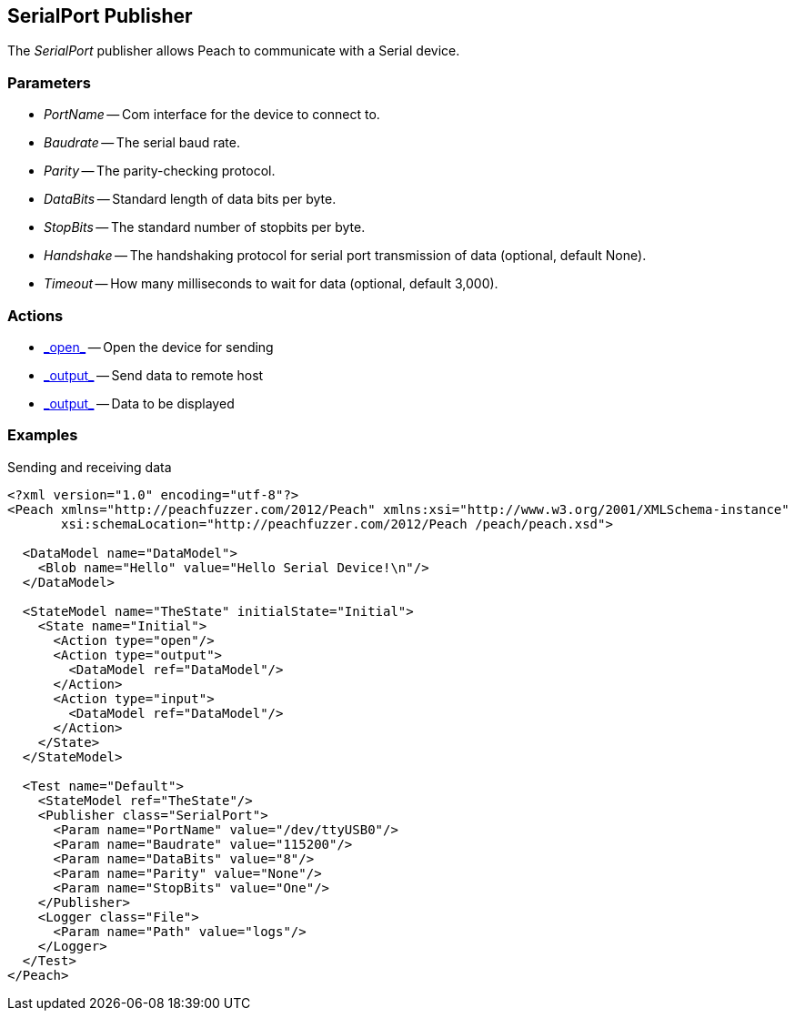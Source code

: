 [[Publishers_SerialPort]]

== SerialPort Publisher

The _SerialPort_ publisher allows Peach to communicate with a Serial device.

=== Parameters

 * _PortName_ -- Com interface for the device to connect to.
 * _Baudrate_ -- The serial baud rate.
 * _Parity_ -- The parity-checking protocol.
 * _DataBits_ -- Standard length of data bits per byte.
 * _StopBits_ -- The standard number of stopbits per byte.
 * _Handshake_ -- The handshaking protocol for serial port transmission of data (optional, default None).
 * _Timeout_ -- How many milliseconds to wait for data (optional, default 3,000).

=== Actions

 * link:../Action.html#\_output[_open_] -- Open the device for sending
 * link:../Action.html#\_output[_output_] -- Send data to remote host
 * link:../Action.html#\_output[_output_] -- Data to be displayed

=== Examples

.Sending and receiving data
[source,xml]
----
<?xml version="1.0" encoding="utf-8"?>
<Peach xmlns="http://peachfuzzer.com/2012/Peach" xmlns:xsi="http://www.w3.org/2001/XMLSchema-instance"
       xsi:schemaLocation="http://peachfuzzer.com/2012/Peach /peach/peach.xsd">

  <DataModel name="DataModel">
    <Blob name="Hello" value="Hello Serial Device!\n"/>
  </DataModel>

  <StateModel name="TheState" initialState="Initial">
    <State name="Initial">
      <Action type="open"/>
      <Action type="output">
        <DataModel ref="DataModel"/>
      </Action>
      <Action type="input">
        <DataModel ref="DataModel"/>
      </Action>
    </State>
  </StateModel>

  <Test name="Default">
    <StateModel ref="TheState"/>
    <Publisher class="SerialPort">
      <Param name="PortName" value="/dev/ttyUSB0"/>
      <Param name="Baudrate" value="115200"/>
      <Param name="DataBits" value="8"/>
      <Param name="Parity" value="None"/>
      <Param name="StopBits" value="One"/>
    </Publisher>
    <Logger class="File">
      <Param name="Path" value="logs"/>
    </Logger>
  </Test>
</Peach>
----

